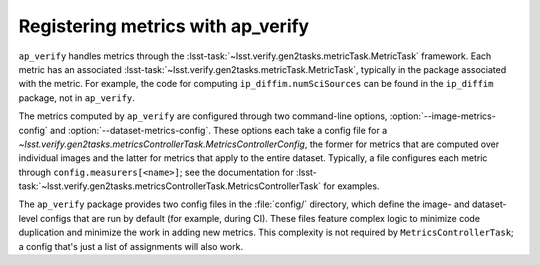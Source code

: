 .. py:currentmodule:: lsst.ap.verify

.. program:: ap_verify.py

.. _ap-verify-new-metrics:

##################################
Registering metrics with ap_verify
##################################

``ap_verify`` handles metrics through the :lsst-task:`~lsst.verify.gen2tasks.metricTask.MetricTask` framework.
Each metric has an associated :lsst-task:`~lsst.verify.gen2tasks.metricTask.MetricTask`, typically in the package associated with the metric.
For example, the code for computing ``ip_diffim.numSciSources`` can be found in the ``ip_diffim`` package, not in ``ap_verify``.

The metrics computed by ``ap_verify`` are configured through two command-line options, :option:`--image-metrics-config` and :option:`--dataset-metrics-config`.
These options each take a config file for a `~lsst.verify.gen2tasks.metricsControllerTask.MetricsControllerConfig`, the former for metrics that are computed over individual images and the latter for metrics that apply to the entire dataset.
Typically, a file configures each metric through ``config.measurers[<name>]``; see the documentation for :lsst-task:`~lsst.verify.gen2tasks.metricsControllerTask.MetricsControllerTask` for examples.

The ``ap_verify`` package provides two config files in the :file:`config/` directory, which define the image- and dataset-level configs that are run by default (for example, during CI).
These files feature complex logic to minimize code duplication and minimize the work in adding new metrics.
This complexity is not required by ``MetricsControllerTask``; a config that's just a list of assignments will also work.

